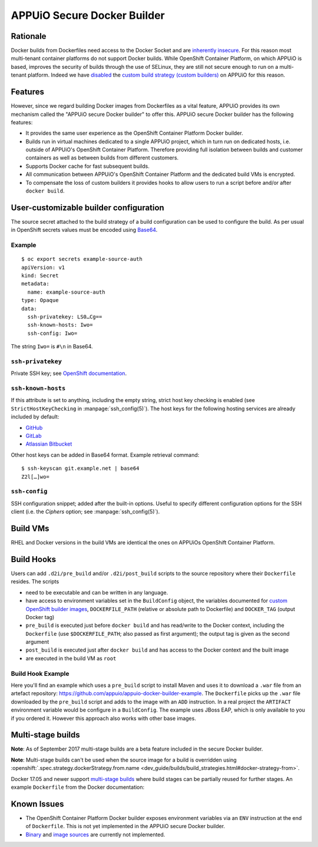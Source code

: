 .. _appuio_docker_builder:

APPUiO Secure Docker Builder
============================

Rationale
---------

Docker builds from Dockerfiles need access to the Docker Socket and are
`inherently insecure <https://docs.docker.com/engine/security/security/#/docker-daemon-attack-surface>`__.
For this reason most multi-tenant container platforms do not support Docker builds.
While OpenShift Container Platform, on which APPUiO is based, improves the security
of builds through the use of SELinux, they are still not secure enough to run
on a multi-tenant platform. Indeed we have
`disabled <https://docs.openshift.org/latest/admin_guide/securing_builds.html>`__
the
`custom build strategy (custom builders) <https://docs.openshift.com/container-platform/3.4/architecture/core_concepts/builds_and_image_streams.html#custom-build>`__
on APPUiO for this reason.

Features
--------

However, since we regard building Docker images from Dockerfiles
as a vital feature, APPUiO provides its own mechanism called the "APPUiO secure Docker builder" to offer this.
APPUiO secure Docker builder has the following features:

* It provides the same user experience as the OpenShift Container Platform Docker builder.
* Builds run in virtual machines dedicated to a single APPUiO project, which in turn run on dedicated hosts, i.e.
  outside of APPUiO's OpenShift Container Platform. Therefore providing full isolation between builds and customer containers
  as well as between builds from different customers.
* Supports Docker cache for fast subsequent builds.
* All communication between APPUiO's OpenShift Container Platform and the dedicated build VMs is encrypted.
* To compensate the loss of custom builders it provides hooks to allow users to run a script before and/or after
  ``docker build``.

User-customizable builder configuration
---------------------------------------

The source secret attached to the build strategy of a build configuration can
be used to configure the build. As per usual in OpenShift secrets values must
be encoded using `Base64 <https://en.wikipedia.org/wiki/Base64>`__.

Example
~~~~~~~

::

  $ oc export secrets example-source-auth
  apiVersion: v1
  kind: Secret
  metadata:
    name: example-source-auth
  type: Opaque
  data:
    ssh-privatekey: LS0…Cg==
    ssh-known-hosts: Iwo=
    ssh-config: Iwo=

The string ``Iwo=`` is ``#\n`` in Base64.


``ssh-privatekey``
~~~~~~~~~~~~~~~~~~

Private SSH key; see `OpenShift documentation
<https://docs.openshift.com/container-platform/3.4/dev_guide/builds.html#ssh-key-authentication>`__.


``ssh-known-hosts``
~~~~~~~~~~~~~~~~~~~

If this attribute is set to anything, including the empty string, strict host
key checking is enabled (see ``StrictHostKeyChecking`` in
:manpage:`ssh_config(5)`). The host keys for the following hosting services are
already included by default:

* `GitHub <https://github.com/>`__
* `GitLab <https://about.gitlab.com/>`__
* `Atlassian Bitbucket <https://bitbucket.org/>`__

Other host keys can be added in Base64 format. Example retrieval command::

  $ ssh-keyscan git.example.net | base64
  Z2l[…]wo=


``ssh-config``
~~~~~~~~~~~~~~

SSH configuration snippet; added after the built-in options. Useful to specify
different configuration options for the SSH client (i.e. the `Ciphers` option;
see :manpage:`ssh_config(5)`).


Build VMs
---------

RHEL and Docker versions in the build VMs are identical the ones on APPUiOs OpenShift Container Platform.

Build Hooks
-----------

Users can add ``.d2i/pre_build`` and/or ``.d2i/post_build`` scripts to the source repository where their
``Dockerfile`` resides. The scripts

* need to be executable and can be written in any language.
* have access to environment variables set in the ``BuildConfig`` object, the
  variables documented for `custom OpenShift builder images
  <https://docs.openshift.com/container-platform/3.4/creating_images/custom.html#custom-builder-image>`__,
  ``DOCKERFILE_PATH`` (relative or absolute path to Dockerfile) and
  ``DOCKER_TAG`` (output Docker tag)
* ``pre_build`` is executed just before ``docker build`` and has read/write to
  the Docker context, including the ``Dockerfile`` (use ``$DOCKERFILE_PATH``;
  also passed as first argument); the output tag is given as the second argument
* ``post_build`` is executed just after ``docker build`` and has access to the
  Docker context and the built image
* are executed in the build VM as ``root``

Build Hook Example
~~~~~~~~~~~~~~~~~~

Here you'll find an example which uses a ``pre_build`` script to install Maven and uses it to download a ``.war`` file from an artefact repository: https://github.com/appuio/appuio-docker-builder-example. The ``Dockerfile`` picks up the ``.war`` file downloaded by the ``pre_build`` script and adds to the image with an ``ADD`` instruction. In a real project the ``ARTIFACT`` environment variable would be configure in a ``BuildConfig``. The example uses JBoss EAP, which is only available to you if you ordered it. However this approach also works with other base images.

Multi-stage builds
------------------

**Note**: As of September 2017 multi-stage builds are a beta feature included
in the secure Docker builder.

**Note**: Multi-stage builds can't be used when the source image for a build is
overridden using :openshift:`.spec.strategy.dockerStrategy.from.name
<dev_guide/builds/build_strategies.html#docker-strategy-from>`.

Docker 17.05 and newer support `multi-stage builds
<https://docs.docker.com/engine/userguide/eng-image/multistage-build/>`__ where
build stages can be partially reused for further stages. An example
``Dockerfile`` from the Docker documentation:

.. code-block:: docker
    :caption: Dockerfile

    FROM golang:1.7.3 as builder
    WORKDIR /go/src/github.com/alexellis/href-counter/
    RUN go get -d -v golang.org/x/net/html
    COPY app.go    .
    RUN CGO_ENABLED=0 GOOS=linux go build -a -installsuffix cgo -o app .

    FROM alpine:latest
    RUN apk --no-cache add ca-certificates
    WORKDIR /root/
    COPY --from=builder /go/src/github.com/alexellis/href-counter/app .
    CMD ["./app"]


Known Issues
------------

* The OpenShift Container Platform Docker builder exposes environment variables
  via an ``ENV`` instruction at the end of ``Dockerfile``. This is not yet
  implemented in the APPUiO secure Docker builder.
* `Binary <https://docs.openshift.com/container-platform/3.4/dev_guide/builds.html#binary-source>`__ and
  `image sources <https://docs.openshift.com/container-platform/3.4/dev_guide/builds.html#image-source>`__ are currently not
  implemented.
